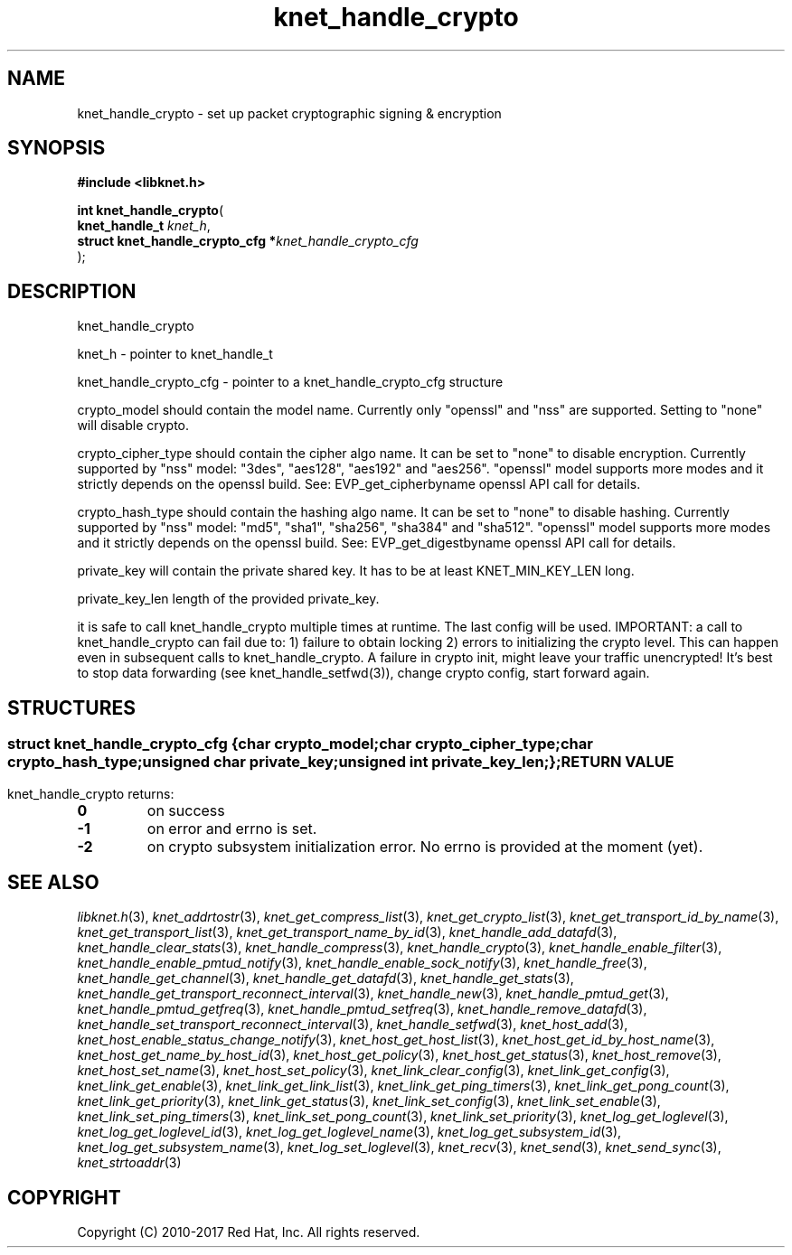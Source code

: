 .\" File automatically generated by doxy2man0.2
.\" Generation date: Sun Nov 12 2017
.TH knet_handle_crypto 3 2017-11-12 "kronosnet" "Kronosnet Programmer's Manual"
.SH "NAME"
knet_handle_crypto \- set up packet cryptographic signing & encryption
.SH SYNOPSIS
.nf
.B #include <libknet.h>
.sp
\fBint knet_handle_crypto\fP(
    \fBknet_handle_t                   \fP\fIknet_h\fP,
    \fBstruct knet_handle_crypto_cfg  *\fP\fIknet_handle_crypto_cfg\fP
);
.fi
.SH DESCRIPTION
.PP 
knet_handle_crypto
.PP 
knet_h - pointer to knet_handle_t
.PP 
knet_handle_crypto_cfg - pointer to a knet_handle_crypto_cfg structure
.PP 
crypto_model should contain the model name. Currently only "openssl" and "nss" are supported. Setting to "none" will disable crypto.
.PP 
crypto_cipher_type should contain the cipher algo name. It can be set to "none" to disable encryption. Currently supported by "nss" model: "3des", "aes128", "aes192" and "aes256". "openssl" model supports more modes and it strictly depends on the openssl build. See: EVP_get_cipherbyname openssl API call for details.
.PP 
crypto_hash_type should contain the hashing algo name. It can be set to "none" to disable hashing. Currently supported by "nss" model: "md5", "sha1", "sha256", "sha384" and "sha512". "openssl" model supports more modes and it strictly depends on the openssl build. See: EVP_get_digestbyname openssl API call for details.
.PP 
private_key will contain the private shared key. It has to be at least KNET_MIN_KEY_LEN long.
.PP 
private_key_len length of the provided private_key.
.PP 
it is safe to call knet_handle_crypto multiple times at runtime. The last config will be used. IMPORTANT: a call to knet_handle_crypto can fail due to: 1) failure to obtain locking 2) errors to initializing the crypto level. This can happen even in subsequent calls to knet_handle_crypto. A failure in crypto init, might leave your traffic unencrypted! It's best to stop data forwarding (see knet_handle_setfwd(3)), change crypto config, start forward again.
.SH STRUCTURES
.SS ""
.PP
.sp
.sp
.RS
.nf
\fB
struct knet_handle_crypto_cfg {
  char          \fIcrypto_model\fP;
  char          \fIcrypto_cipher_type\fP;
  char          \fIcrypto_hash_type\fP;
  unsigned char \fIprivate_key\fP;
  unsigned int  \fIprivate_key_len\fP;
};
\fP
.fi
.RE
.SH RETURN VALUE
.PP
knet_handle_crypto returns: 
.TP
.B 0
on success 

.TP
.B -1
on error and errno is set. 

.TP
.B -2
on crypto subsystem initialization error. No errno is provided at the moment (yet). 

.SH SEE ALSO
.PP
.nh
.ad l
\fIlibknet.h\fP(3), \fIknet_addrtostr\fP(3), \fIknet_get_compress_list\fP(3), \fIknet_get_crypto_list\fP(3), \fIknet_get_transport_id_by_name\fP(3), \fIknet_get_transport_list\fP(3), \fIknet_get_transport_name_by_id\fP(3), \fIknet_handle_add_datafd\fP(3), \fIknet_handle_clear_stats\fP(3), \fIknet_handle_compress\fP(3), \fIknet_handle_crypto\fP(3), \fIknet_handle_enable_filter\fP(3), \fIknet_handle_enable_pmtud_notify\fP(3), \fIknet_handle_enable_sock_notify\fP(3), \fIknet_handle_free\fP(3), \fIknet_handle_get_channel\fP(3), \fIknet_handle_get_datafd\fP(3), \fIknet_handle_get_stats\fP(3), \fIknet_handle_get_transport_reconnect_interval\fP(3), \fIknet_handle_new\fP(3), \fIknet_handle_pmtud_get\fP(3), \fIknet_handle_pmtud_getfreq\fP(3), \fIknet_handle_pmtud_setfreq\fP(3), \fIknet_handle_remove_datafd\fP(3), \fIknet_handle_set_transport_reconnect_interval\fP(3), \fIknet_handle_setfwd\fP(3), \fIknet_host_add\fP(3), \fIknet_host_enable_status_change_notify\fP(3), \fIknet_host_get_host_list\fP(3), \fIknet_host_get_id_by_host_name\fP(3), \fIknet_host_get_name_by_host_id\fP(3), \fIknet_host_get_policy\fP(3), \fIknet_host_get_status\fP(3), \fIknet_host_remove\fP(3), \fIknet_host_set_name\fP(3), \fIknet_host_set_policy\fP(3), \fIknet_link_clear_config\fP(3), \fIknet_link_get_config\fP(3), \fIknet_link_get_enable\fP(3), \fIknet_link_get_link_list\fP(3), \fIknet_link_get_ping_timers\fP(3), \fIknet_link_get_pong_count\fP(3), \fIknet_link_get_priority\fP(3), \fIknet_link_get_status\fP(3), \fIknet_link_set_config\fP(3), \fIknet_link_set_enable\fP(3), \fIknet_link_set_ping_timers\fP(3), \fIknet_link_set_pong_count\fP(3), \fIknet_link_set_priority\fP(3), \fIknet_log_get_loglevel\fP(3), \fIknet_log_get_loglevel_id\fP(3), \fIknet_log_get_loglevel_name\fP(3), \fIknet_log_get_subsystem_id\fP(3), \fIknet_log_get_subsystem_name\fP(3), \fIknet_log_set_loglevel\fP(3), \fIknet_recv\fP(3), \fIknet_send\fP(3), \fIknet_send_sync\fP(3), \fIknet_strtoaddr\fP(3)
.ad
.hy
.SH COPYRIGHT
.PP
Copyright (C) 2010-2017 Red Hat, Inc. All rights reserved.
